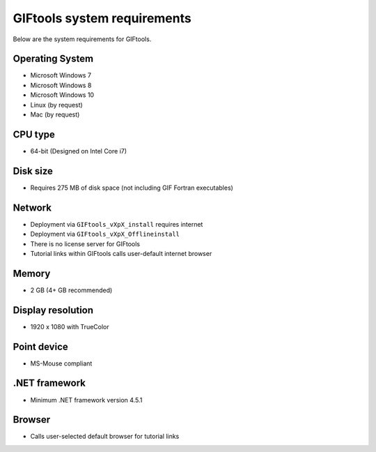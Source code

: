 .. _systemRequirements:

GIFtools system requirements
============================

Below are the system requirements for GIFtools.


Operating System
----------------

-  Microsoft Windows 7

-  Microsoft Windows 8

-  Microsoft Windows 10

-  Linux (by request)

-  Mac (by request)

CPU type
--------

-  64-bit (Designed on Intel Core i7)

Disk size
---------

- Requires 275 MB of disk space (not including GIF Fortran executables)

Network
-------

-  Deployment via ``GIFtools_vXpX_install`` requires internet

-  Deployment via ``GIFtools_vXpX_Offlineinstall``

-  There is no license server for GIFtools

-  Tutorial links within GIFtools calls user-default internet browser

Memory
------

-  2 GB (4+ GB recommended)

Display resolution
------------------

-  1920 x 1080 with TrueColor

Point device
------------

-  MS-Mouse compliant

.NET framework
--------------

-  Minimum .NET framework version 4.5.1

Browser
-------

-  Calls user-selected default browser for tutorial links
